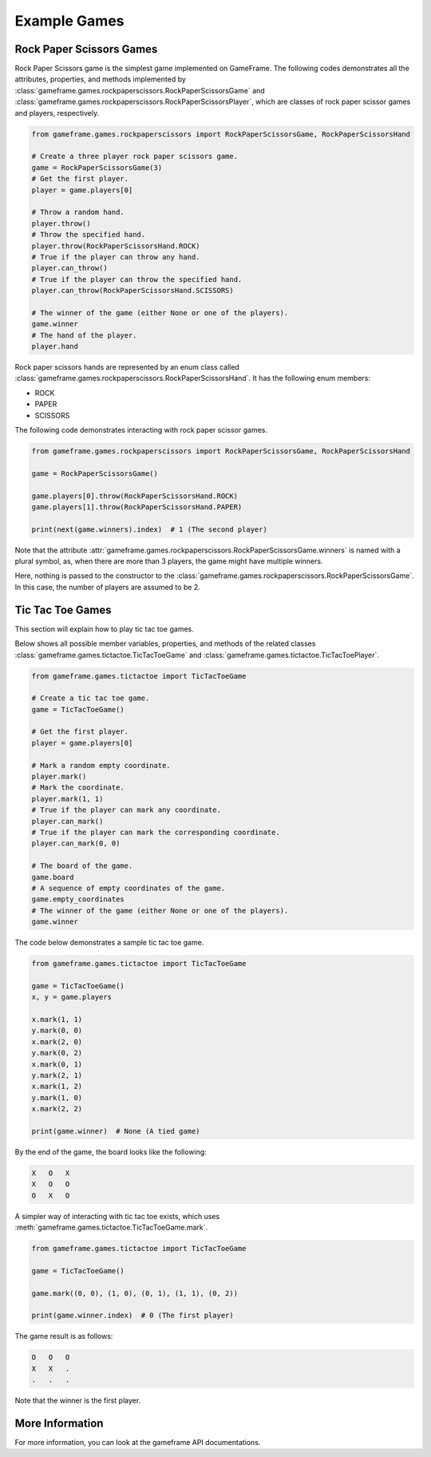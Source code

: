 Example Games
=============

Rock Paper Scissors Games
-------------------------

Rock Paper Scissors game is the simplest game implemented on GameFrame. The following codes demonstrates all the
attributes, properties, and methods implemented by :class:`gameframe.games.rockpaperscissors.RockPaperScissorsGame` and
:class:`gameframe.games.rockpaperscissors.RockPaperScissorsPlayer`, which are classes of rock paper scissor games and
players, respectively.

.. code-block:: python

   from gameframe.games.rockpaperscissors import RockPaperScissorsGame, RockPaperScissorsHand

   # Create a three player rock paper scissors game.
   game = RockPaperScissorsGame(3)
   # Get the first player.
   player = game.players[0]

   # Throw a random hand.
   player.throw()
   # Throw the specified hand.
   player.throw(RockPaperScissorsHand.ROCK)
   # True if the player can throw any hand.
   player.can_throw()
   # True if the player can throw the specified hand.
   player.can_throw(RockPaperScissorsHand.SCISSORS)

   # The winner of the game (either None or one of the players).
   game.winner
   # The hand of the player.
   player.hand

Rock paper scissors hands are represented by an enum class called
:class:`gameframe.games.rockpaperscissors.RockPaperScissorsHand`. It has the following enum members:

- ROCK
- PAPER
- SCISSORS

The following code demonstrates interacting with rock paper scissor games.

.. code-block:: python

   from gameframe.games.rockpaperscissors import RockPaperScissorsGame, RockPaperScissorsHand

   game = RockPaperScissorsGame()

   game.players[0].throw(RockPaperScissorsHand.ROCK)
   game.players[1].throw(RockPaperScissorsHand.PAPER)

   print(next(game.winners).index)  # 1 (The second player)

Note that the attribute :attr:`gameframe.games.rockpaperscissors.RockPaperScissorsGame.winners` is named with a plural
symbol, as, when there are more than 3 players, the game might have multiple winners.

Here, nothing is passed to the constructor to the :class:`gameframe.games.rockpaperscissors.RockPaperScissorsGame`. In
this case, the number of players are assumed to be 2.

Tic Tac Toe Games
-----------------

This section will explain how to play tic tac toe games.

Below shows all possible member variables, properties, and methods of the related classes
:class:`gameframe.games.tictactoe.TicTacToeGame` and :class:`gameframe.games.tictactoe.TicTacToePlayer`.

.. code-block:: python

   from gameframe.games.tictactoe import TicTacToeGame

   # Create a tic tac toe game.
   game = TicTacToeGame()

   # Get the first player.
   player = game.players[0]

   # Mark a random empty coordinate.
   player.mark()
   # Mark the coordinate.
   player.mark(1, 1)
   # True if the player can mark any coordinate.
   player.can_mark()
   # True if the player can mark the corresponding coordinate.
   player.can_mark(0, 0)

   # The board of the game.
   game.board
   # A sequence of empty coordinates of the game.
   game.empty_coordinates
   # The winner of the game (either None or one of the players).
   game.winner

The code below demonstrates a sample tic tac toe game.

.. code-block:: python

   from gameframe.games.tictactoe import TicTacToeGame

   game = TicTacToeGame()
   x, y = game.players

   x.mark(1, 1)
   y.mark(0, 0)
   x.mark(2, 0)
   y.mark(0, 2)
   x.mark(0, 1)
   y.mark(2, 1)
   x.mark(1, 2)
   y.mark(1, 0)
   x.mark(2, 2)

   print(game.winner)  # None (A tied game)

By the end of the game, the board looks like the following:

.. code-block:: console

   X   O   X
   X   O   O
   O   X   O

A simpler way of interacting with tic tac toe exists, which uses :meth:`gameframe.games.tictactoe.TicTacToeGame.mark`.

.. code-block:: python

   from gameframe.games.tictactoe import TicTacToeGame

   game = TicTacToeGame()

   game.mark((0, 0), (1, 0), (0, 1), (1, 1), (0, 2))

   print(game.winner.index)  # 0 (The first player)

The game result is as follows:

.. code-block:: console

   O   O   O
   X   X   .
   .   .   .

Note that the winner is the first player.

More Information
----------------

For more information, you can look at the gameframe API documentations.
